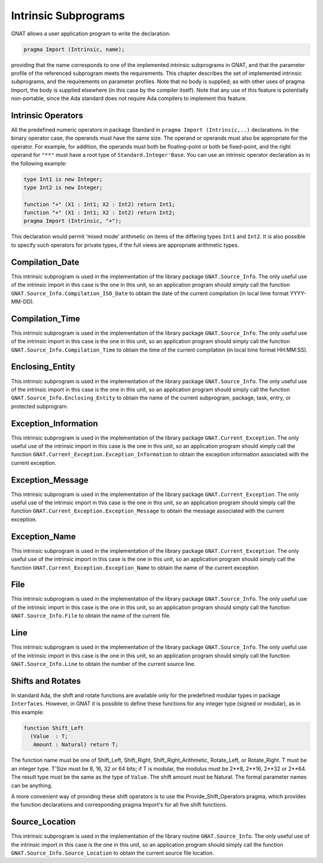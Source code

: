 .. _Intrinsic_Subprograms:

*********************
Intrinsic Subprograms
*********************

.. index:: Intrinsic Subprograms

GNAT allows a user application program to write the declaration:


.. code-block:: ada

     pragma Import (Intrinsic, name);
  

providing that the name corresponds to one of the implemented intrinsic
subprograms in GNAT, and that the parameter profile of the referenced
subprogram meets the requirements.  This chapter describes the set of
implemented intrinsic subprograms, and the requirements on parameter profiles.
Note that no body is supplied; as with other uses of pragma Import, the
body is supplied elsewhere (in this case by the compiler itself).  Note
that any use of this feature is potentially non-portable, since the
Ada standard does not require Ada compilers to implement this feature.

.. _Intrinsic_Operators:

Intrinsic Operators
===================

.. index:: Intrinsic operator

All the predefined numeric operators in package Standard
in ``pragma Import (Intrinsic,..)``
declarations.  In the binary operator case, the operands must have the same
size.  The operand or operands must also be appropriate for
the operator.  For example, for addition, the operands must
both be floating-point or both be fixed-point, and the
right operand for ``"**"`` must have a root type of
``Standard.Integer'Base``.
You can use an intrinsic operator declaration as in the following example:


.. code-block:: ada

     type Int1 is new Integer;
     type Int2 is new Integer;

     function "+" (X1 : Int1; X2 : Int2) return Int1;
     function "+" (X1 : Int1; X2 : Int2) return Int2;
     pragma Import (Intrinsic, "+");
  

This declaration would permit 'mixed mode' arithmetic on items
of the differing types ``Int1`` and ``Int2``.
It is also possible to specify such operators for private types, if the
full views are appropriate arithmetic types.

.. _Compilation_Date:

Compilation_Date
================

.. index:: Compilation_Date

This intrinsic subprogram is used in the implementation of the
library package ``GNAT.Source_Info``.  The only useful use of the
intrinsic import in this case is the one in this unit, so an
application program should simply call the function
``GNAT.Source_Info.Compilation_ISO_Date`` to obtain the date of
the current compilation (in local time format YYYY-MM-DD).

.. _Compilation_Time:

Compilation_Time
================

.. index:: Compilation_Time

This intrinsic subprogram is used in the implementation of the
library package ``GNAT.Source_Info``.  The only useful use of the
intrinsic import in this case is the one in this unit, so an
application program should simply call the function
``GNAT.Source_Info.Compilation_Time`` to obtain the time of
the current compilation (in local time format HH:MM:SS).

.. _Enclosing_Entity:

Enclosing_Entity
================

.. index:: Enclosing_Entity

This intrinsic subprogram is used in the implementation of the
library package ``GNAT.Source_Info``.  The only useful use of the
intrinsic import in this case is the one in this unit, so an
application program should simply call the function
``GNAT.Source_Info.Enclosing_Entity`` to obtain the name of
the current subprogram, package, task, entry, or protected subprogram.

.. _Exception_Information:

Exception_Information
=====================

.. index:: Exception_Information'

This intrinsic subprogram is used in the implementation of the
library package ``GNAT.Current_Exception``.  The only useful
use of the intrinsic import in this case is the one in this unit,
so an application program should simply call the function
``GNAT.Current_Exception.Exception_Information`` to obtain
the exception information associated with the current exception.

.. _Exception_Message:

Exception_Message
=================

.. index:: Exception_Message

This intrinsic subprogram is used in the implementation of the
library package ``GNAT.Current_Exception``.  The only useful
use of the intrinsic import in this case is the one in this unit,
so an application program should simply call the function
``GNAT.Current_Exception.Exception_Message`` to obtain
the message associated with the current exception.

.. _Exception_Name:

Exception_Name
==============

.. index:: Exception_Name

This intrinsic subprogram is used in the implementation of the
library package ``GNAT.Current_Exception``.  The only useful
use of the intrinsic import in this case is the one in this unit,
so an application program should simply call the function
``GNAT.Current_Exception.Exception_Name`` to obtain
the name of the current exception.

.. _File:

File
====

.. index:: File

This intrinsic subprogram is used in the implementation of the
library package ``GNAT.Source_Info``.  The only useful use of the
intrinsic import in this case is the one in this unit, so an
application program should simply call the function
``GNAT.Source_Info.File`` to obtain the name of the current
file.

.. _Line:

Line
====

.. index:: Line

This intrinsic subprogram is used in the implementation of the
library package ``GNAT.Source_Info``.  The only useful use of the
intrinsic import in this case is the one in this unit, so an
application program should simply call the function
``GNAT.Source_Info.Line`` to obtain the number of the current
source line.

.. _Shifts_and_Rotates:

Shifts and Rotates
==================

.. index:: Shift_Left

.. index:: Shift_Right

.. index:: Shift_Right_Arithmetic

.. index:: Rotate_Left

.. index:: Rotate_Right

In standard Ada, the shift and rotate functions are available only
for the predefined modular types in package ``Interfaces``.  However, in
GNAT it is possible to define these functions for any integer
type (signed or modular), as in this example:


.. code-block:: ada

     function Shift_Left
       (Value  : T;
        Amount : Natural) return T;
  

The function name must be one of
Shift_Left, Shift_Right, Shift_Right_Arithmetic, Rotate_Left, or
Rotate_Right. T must be an integer type. T'Size must be
8, 16, 32 or 64 bits; if T is modular, the modulus
must be 2**8, 2**16, 2**32 or 2**64.
The result type must be the same as the type of ``Value``.
The shift amount must be Natural.
The formal parameter names can be anything.

A more convenient way of providing these shift operators is to use
the Provide_Shift_Operators pragma, which provides the function declarations
and corresponding pragma Import's for all five shift functions.

.. _Source_Location:

Source_Location
===============

.. index:: Source_Location

This intrinsic subprogram is used in the implementation of the
library routine ``GNAT.Source_Info``.  The only useful use of the
intrinsic import in this case is the one in this unit, so an
application program should simply call the function
``GNAT.Source_Info.Source_Location`` to obtain the current
source file location.

